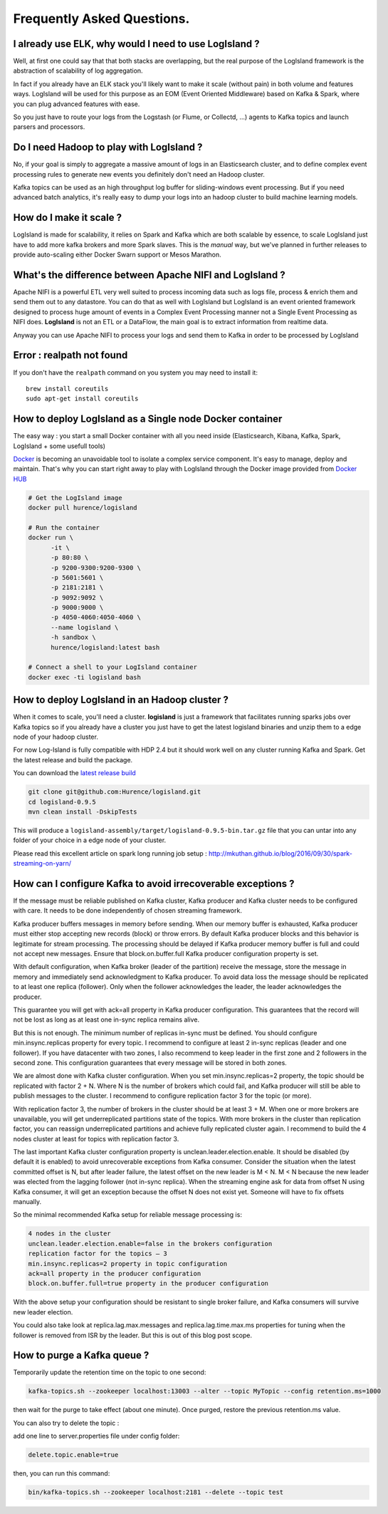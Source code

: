 
Frequently Asked Questions.
===========================


I already use ELK, why would I need to use LogIsland ?
------------------------------------------------------
Well, at first one could say that that both stacks are overlapping, 
but the real purpose of the LogIsland framework is the abstraction of scalability of log aggregation.

In fact if you already have an ELK stack you'll likely want to make it scale (without pain) in both volume and features ways. 
LogIsland will be used for this purpose as an EOM (Event Oriented Middleware) based on Kafka & Spark, where you can plug advanced features
with ease.

So you just have to route your logs from the Logstash (or Flume, or Collectd, ...) agents to Kafka topics and launch parsers and processors.


Do I need Hadoop to play with LogIsland ?
-----------------------------------------

No, if your goal is simply to aggregate a massive amount of logs in an Elasticsearch cluster, 
and to define complex event processing rules to generate new events you definitely don't need an Hadoop cluster. 

Kafka topics can be used as an high throughput log buffer for sliding-windows event processing. 
But if you need advanced batch analytics, it's really easy to dump your logs into an hadoop cluster to build machine learning models.


How do I make it scale ?
------------------------
LogIsland is made for scalability, it relies on Spark and Kafka which are both scalable by essence, to scale LogIsland just have to add more kafka brokers and more Spark slaves.
This is the *manual* way, but we've planned in further releases to provide auto-scaling either Docker Swarn support or Mesos Marathon.


What's the difference between Apache NIFI and LogIsland ?
---------------------------------------------------------
Apache NIFI is a powerful ETL very well suited to process incoming data such as logs file, process & enrich them and send them out to any datastore.
You can do that as well with LogIsland but LogIsland is an event oriented framework designed to process huge amount of events in a Complex Event Processing
manner not a Single Event Processing as NIFI does. **LogIsland** is not an ETL or a DataFlow, the main goal is to extract information from realtime data.

Anyway you can use Apache NIFI to process your logs and send them to Kafka in order to be processed by LogIsland


Error : realpath not found
--------------------------

If you don't have the ``realpath`` command on you system you may need to install it::

    brew install coreutils
    sudo apt-get install coreutils

How to deploy LogIsland as a Single node Docker container
----------------------------------------------------------
The easy way : you start a small Docker container with all you need inside (Elasticsearch, Kibana, Kafka, Spark, LogIsland + some usefull tools)

`Docker <https://www.docker.com>`_ is becoming an unavoidable tool to isolate a complex service component. It's easy to manage, deploy and maintain. That's why you can start right away to play with LogIsland through the Docker image provided from `Docker HUB <https://hub.docker.com/r/hurence/logisland/>`_

.. code-block:: sh

    # Get the LogIsland image
    docker pull hurence/logisland

    # Run the container
    docker run \
          -it \
          -p 80:80 \
          -p 9200-9300:9200-9300 \
          -p 5601:5601 \
          -p 2181:2181 \
          -p 9092:9092 \
          -p 9000:9000 \
          -p 4050-4060:4050-4060 \
          --name logisland \
          -h sandbox \
          hurence/logisland:latest bash

    # Connect a shell to your LogIsland container
    docker exec -ti logisland bash


How to deploy LogIsland in an Hadoop cluster ?
----------------------------------------------
When it comes to scale, you'll need a cluster. **logisland** is just a framework that facilitates running sparks jobs over Kafka topics so if you already have a cluster you just have to get the latest logisland binaries and unzip them to a edge node of your hadoop cluster.

For now Log-Island is fully compatible with HDP 2.4 but it should work well on any cluster running Kafka and Spark.
Get the latest release and build the package.

You can download the `latest release build <https://github.com/Hurence/logisland/releases/download/v0.9.5/logisland-0.9.5-bin.tar.gz>`_

.. code-block:: bash

    git clone git@github.com:Hurence/logisland.git
    cd logisland-0.9.5
    mvn clean install -DskipTests

This will produce a ``logisland-assembly/target/logisland-0.9.5-bin.tar.gz`` file that you can untar into any folder of your choice in a edge node of your cluster.



Please read this excellent article on spark long running job setup : `http://mkuthan.github.io/blog/2016/09/30/spark-streaming-on-yarn/ <http://mkuthan.github.io/blog/2016/09/30/spark-streaming-on-yarn/>`_


How can I configure Kafka to avoid irrecoverable exceptions ?
-------------------------------------------------------------
If the message must be reliable published on Kafka cluster, Kafka producer and Kafka cluster needs to be configured with care. It needs to be done independently of chosen streaming framework.

Kafka producer buffers messages in memory before sending. When our memory buffer is exhausted, Kafka producer must either stop accepting new records (block) or throw errors. By default Kafka producer blocks and this behavior is legitimate for stream processing. The processing should be delayed if Kafka producer memory buffer is full and could not accept new messages. Ensure that block.on.buffer.full Kafka producer configuration property is set.

With default configuration, when Kafka broker (leader of the partition) receive the message, store the message in memory and immediately send acknowledgment to Kafka producer. To avoid data loss the message should be replicated to at least one replica (follower). Only when the follower acknowledges the leader, the leader acknowledges the producer.

This guarantee you will get with ack=all property in Kafka producer configuration. This guarantees that the record will not be lost as long as at least one in-sync replica remains alive.

But this is not enough. The minimum number of replicas in-sync must be defined. You should configure min.insync.replicas property for every topic. I recommend to configure at least 2 in-sync replicas (leader and one follower). If you have datacenter with two zones, I also recommend to keep leader in the first zone and 2 followers in the second zone. This configuration guarantees that every message will be stored in both zones.

We are almost done with Kafka cluster configuration. When you set min.insync.replicas=2 property, the topic should be replicated with factor 2 + N. Where N is the number of brokers which could fail, and Kafka producer will still be able to publish messages to the cluster. I recommend to configure replication factor 3 for the topic (or more).

With replication factor 3, the number of brokers in the cluster should be at least 3 + M. When one or more brokers are unavailable, you will get underreplicated partitions state of the topics. With more brokers in the cluster than replication factor, you can reassign underreplicated partitions and achieve fully replicated cluster again. I recommend to build the 4 nodes cluster at least for topics with replication factor 3.

The last important Kafka cluster configuration property is unclean.leader.election.enable. It should be disabled (by default it is enabled) to avoid unrecoverable exceptions from Kafka consumer. Consider the situation when the latest committed offset is N, but after leader failure, the latest offset on the new leader is M < N. M < N because the new leader was elected from the lagging follower (not in-sync replica). When the streaming engine ask for data from offset N using Kafka consumer, it will get an exception because the offset N does not exist yet. Someone will have to fix offsets manually.

So the minimal recommended Kafka setup for reliable message processing is:

.. code-block:: bash

    4 nodes in the cluster
    unclean.leader.election.enable=false in the brokers configuration
    replication factor for the topics – 3
    min.insync.replicas=2 property in topic configuration
    ack=all property in the producer configuration
    block.on.buffer.full=true property in the producer configuration

With the above setup your configuration should be resistant to single broker failure, and Kafka consumers will survive new leader election.

You could also take look at replica.lag.max.messages and replica.lag.time.max.ms properties for tuning when the follower is removed from ISR by the leader. But this is out of this blog post scope.



How to purge a Kafka queue ?
----------------------------
Temporarily update the retention time on the topic to one second:

.. code-block:: bash

    kafka-topics.sh --zookeeper localhost:13003 --alter --topic MyTopic --config retention.ms=1000

then wait for the purge to take effect (about one minute). Once purged, restore the previous retention.ms value.


You can also try to delete the topic :

add one line to server.properties file under config folder:

.. code-block:: bash

    delete.topic.enable=true

then, you can run this command:

.. code-block:: bash

    bin/kafka-topics.sh --zookeeper localhost:2181 --delete --topic test
